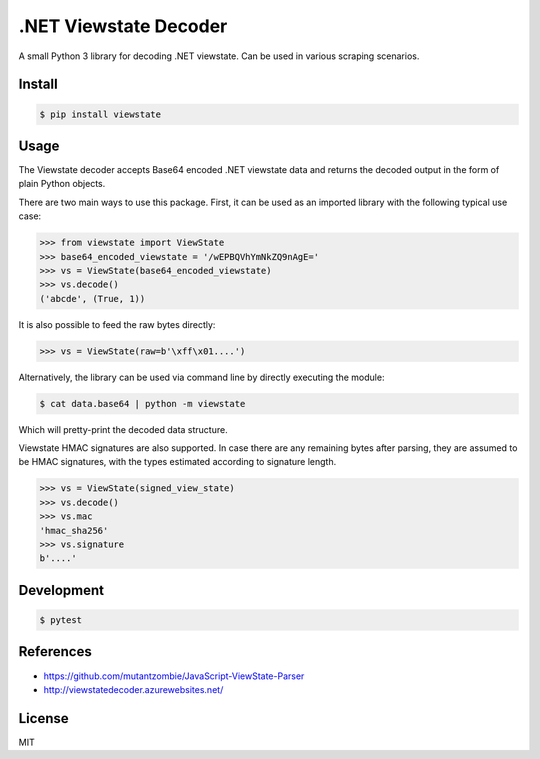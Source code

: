 .NET Viewstate Decoder
======================

A small Python 3 library for decoding .NET viewstate. Can be used in various scraping scenarios.

.. image:: https://travis-ci.org/yuvadm/viewstate.svg?branch=master
    :target: https://travis-ci.org/yuvadm/viewstate

Install
-------

.. code-block:: shell

   $ pip install viewstate

Usage
-----

The Viewstate decoder accepts Base64 encoded .NET viewstate data and returns the decoded output in the form of plain Python objects.

There are two main ways to use this package. First, it can be used as an imported library with the following typical use case:

.. code-block:: pycon

  >>> from viewstate import ViewState
  >>> base64_encoded_viewstate = '/wEPBQVhYmNkZQ9nAgE='
  >>> vs = ViewState(base64_encoded_viewstate)
  >>> vs.decode()
  ('abcde', (True, 1))

It is also possible to feed the raw bytes directly:

.. code-block:: pycon

  >>> vs = ViewState(raw=b'\xff\x01....')

Alternatively, the library can be used via command line by directly executing the module:

.. code-block:: shell

  $ cat data.base64 | python -m viewstate

Which will pretty-print the decoded data structure.

Viewstate HMAC signatures are also supported. In case there are any remaining bytes after parsing, they are assumed to be HMAC signatures, with the types estimated according to signature length.

.. code-block:: pycon

   >>> vs = ViewState(signed_view_state)
   >>> vs.decode()
   >>> vs.mac
   'hmac_sha256'
   >>> vs.signature
   b'....'

Development
-----------

.. code-block:: shell

  $ pytest

References
----------

- https://github.com/mutantzombie/JavaScript-ViewState-Parser
- http://viewstatedecoder.azurewebsites.net/

License
-------
MIT
